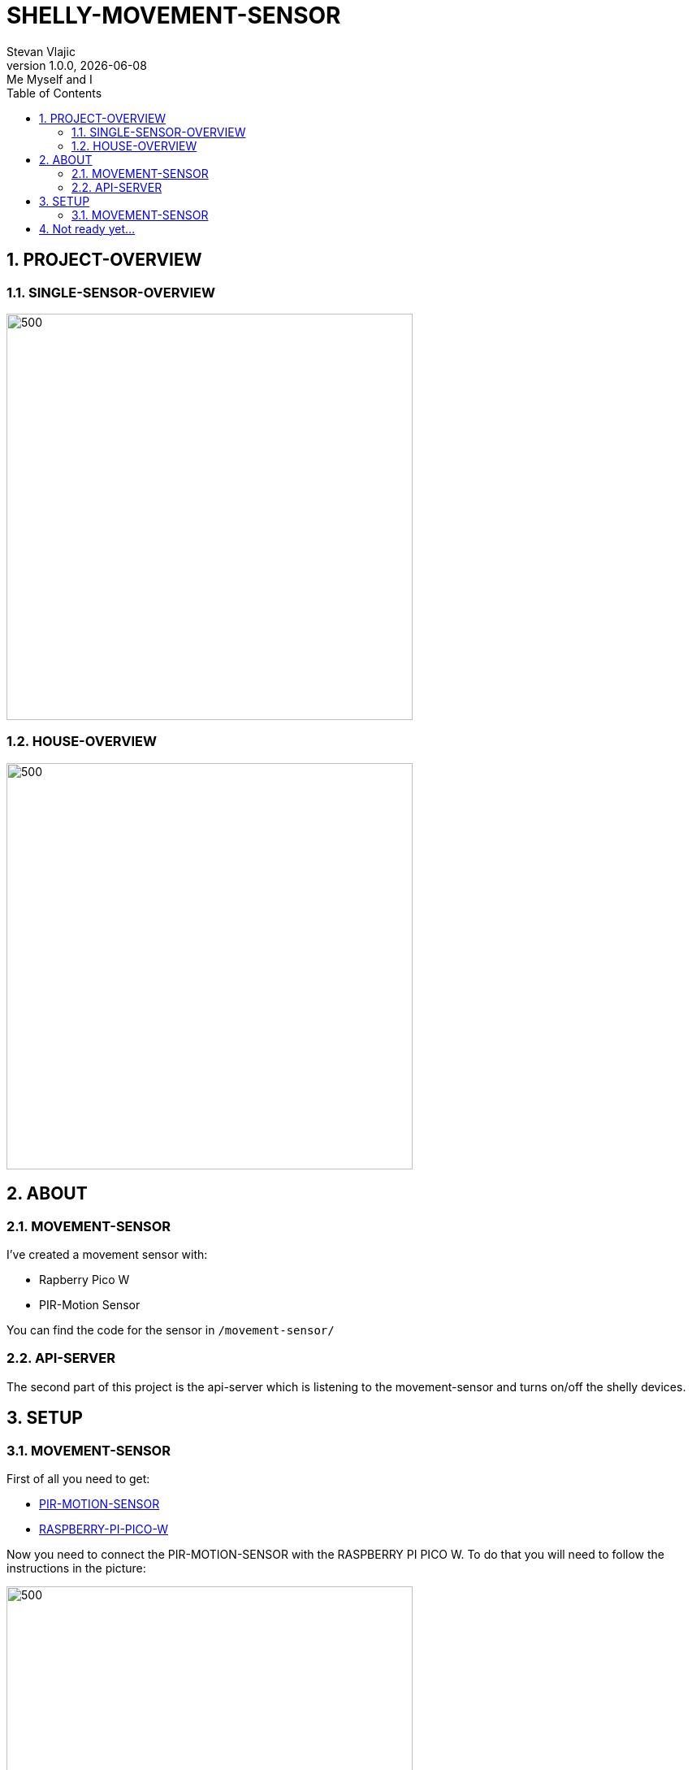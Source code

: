 = SHELLY-MOVEMENT-SENSOR
Stevan Vlajic
1.0.0, {docdate}: Me Myself and I 
//:toc-placement!:  // prevents the generation of the doc at this position, so it can be printed afterwards
:sourcedir: ../src/main/java
:icons: font
:sectnums:    // Nummerierung der Überschriften / section numbering
:toc: left
:experimental:


== PROJECT-OVERVIEW 
=== SINGLE-SENSOR-OVERVIEW
image:./img/overview_single.png[500,500]

=== HOUSE-OVERVIEW
image:./img/overview_house.png[500,500]



== ABOUT

=== MOVEMENT-SENSOR
I've created a movement sensor with:

* Rapberry Pico W 
* PIR-Motion Sensor

You can find the code for the sensor in `/movement-sensor/`

=== API-SERVER
The second part of this project is the api-server which is listening to the movement-sensor and turns on/off the shelly devices.


== SETUP

=== MOVEMENT-SENSOR
 
First of all you need to get:

* link:https://www.amazon.com/-/de/dp/B07KZW86YR/ref=sr_1_3?crid=O4P9OUEX1CYS&keywords=PIR+SENSOR&qid=1676111159&sprefix=pir+sensor+%2Caps%2C244&sr=8-3[PIR-MOTION-SENSOR]

* link:https://www.amazon.com/-/de/dp/B0BGJK781Z/ref=sr_1_4?__mk_de_DE=%C3%85M%C3%85%C5%BD%C3%95%C3%91&crid=3Q6ZWOPG2752Q&keywords=5+raspberry+pi+pico+w&qid=1676112258&sprefix=5raspberry+pi+pico+%2Caps%2C194&sr=8-4[RASPBERRY-PI-PICO-W]

Now you need to connect the PIR-MOTION-SENSOR with the RASPBERRY PI PICO W. To do that you will need to follow the instructions in the picture:

image::./img/pinout.png[500,500]


== Not ready yet...